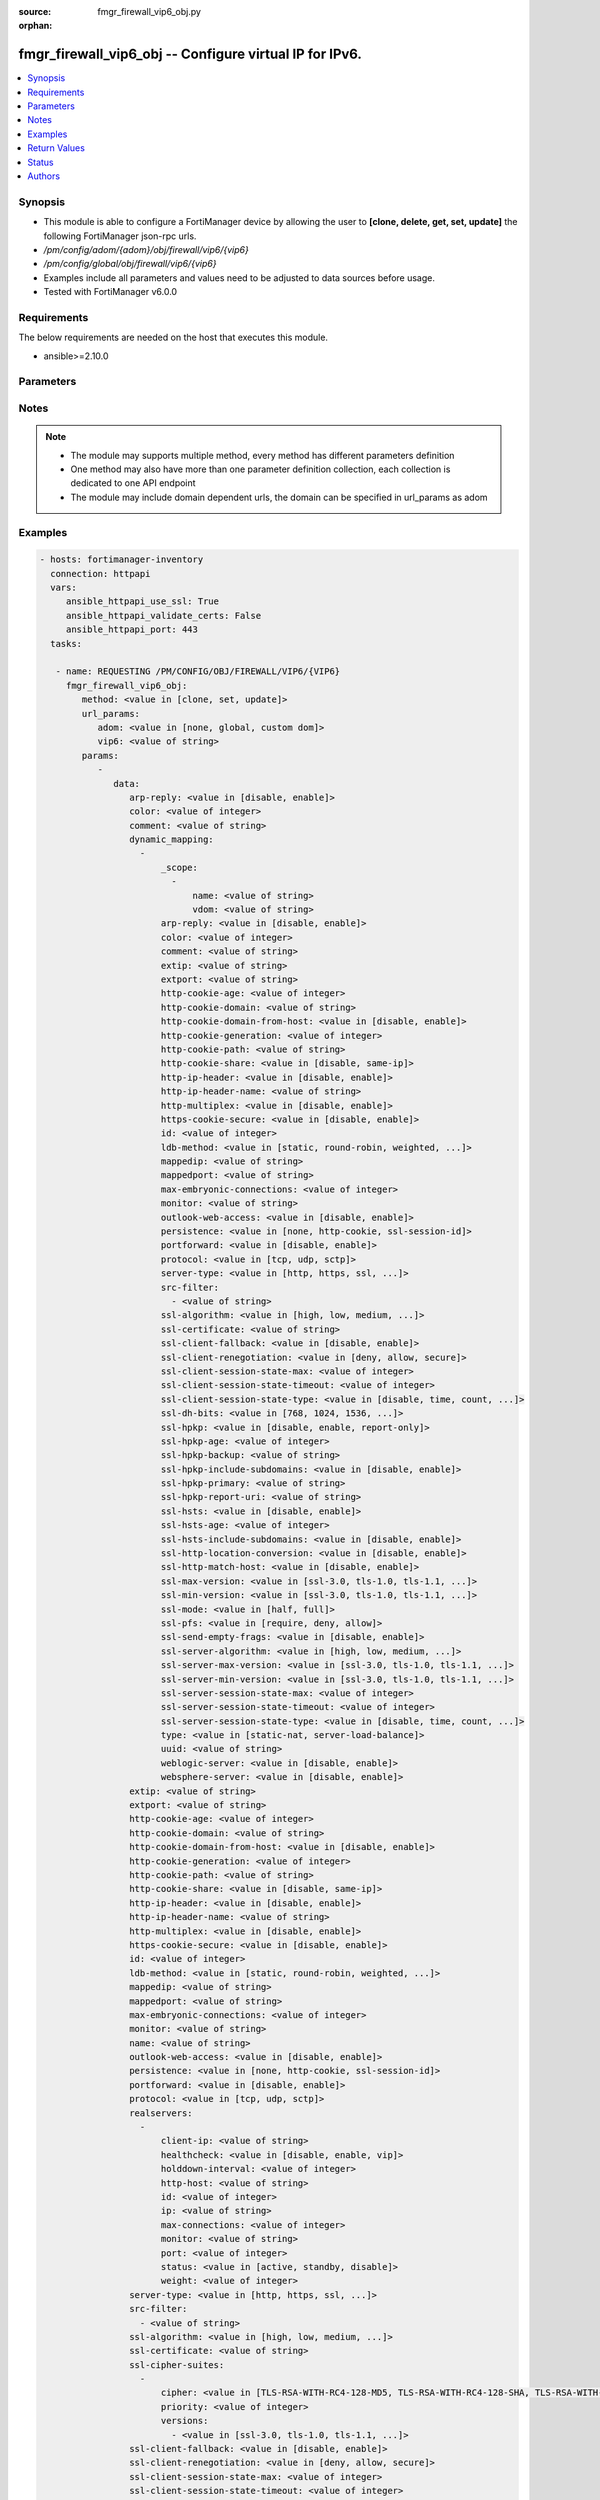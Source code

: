 :source: fmgr_firewall_vip6_obj.py

:orphan:

.. _fmgr_firewall_vip6_obj:

fmgr_firewall_vip6_obj -- Configure virtual IP for IPv6.
++++++++++++++++++++++++++++++++++++++++++++++++++++++++

.. versionadded:: 2.10

.. contents::
   :local:
   :depth: 1


Synopsis
--------

- This module is able to configure a FortiManager device by allowing the user to **[clone, delete, get, set, update]** the following FortiManager json-rpc urls.
- `/pm/config/adom/{adom}/obj/firewall/vip6/{vip6}`
- `/pm/config/global/obj/firewall/vip6/{vip6}`
- Examples include all parameters and values need to be adjusted to data sources before usage.
- Tested with FortiManager v6.0.0


Requirements
------------
The below requirements are needed on the host that executes this module.

- ansible>=2.10.0



Parameters
----------

.. raw:: html

 <ul>
 <li><span class="li-head">url_params</span> - parameters in url path <span class="li-normal">type: dict</span> <span class="li-required">required: true</span></li>
 <ul class="ul-self">
 <li><span class="li-head">adom</span> - the domain prefix <span class="li-normal">type: str</span> <span class="li-normal"> choices: none, global, custom dom</span></li>
 <li><span class="li-head">vip6</span> - the object name <span class="li-normal">type: str</span> </li>
 </ul>
 <li><span class="li-head">parameters for method: [clone, set, update]</span> - Configure virtual IP for IPv6.</li>
 <ul class="ul-self">
 <li><span class="li-head">data</span> - No description for the parameter <span class="li-normal">type: dict</span> <ul class="ul-self">
 <li><span class="li-head">arp-reply</span> - Enable to respond to ARP requests for this virtual IP address. <span class="li-normal">type: str</span>  <span class="li-normal">choices: [disable, enable]</span> </li>
 <li><span class="li-head">color</span> - Color of icon on the GUI. <span class="li-normal">type: int</span> </li>
 <li><span class="li-head">comment</span> - Comment. <span class="li-normal">type: str</span> </li>
 <li><span class="li-head">dynamic_mapping</span> - No description for the parameter <span class="li-normal">type: array</span> <ul class="ul-self">
 <li><span class="li-head">_scope</span> - No description for the parameter <span class="li-normal">type: array</span> <ul class="ul-self">
 <li><span class="li-head">name</span> - No description for the parameter <span class="li-normal">type: str</span> </li>
 <li><span class="li-head">vdom</span> - No description for the parameter <span class="li-normal">type: str</span> </li>
 </ul>
 <li><span class="li-head">arp-reply</span> - No description for the parameter <span class="li-normal">type: str</span>  <span class="li-normal">choices: [disable, enable]</span> </li>
 <li><span class="li-head">color</span> - No description for the parameter <span class="li-normal">type: int</span> </li>
 <li><span class="li-head">comment</span> - No description for the parameter <span class="li-normal">type: str</span> </li>
 <li><span class="li-head">extip</span> - No description for the parameter <span class="li-normal">type: str</span> </li>
 <li><span class="li-head">extport</span> - No description for the parameter <span class="li-normal">type: str</span> </li>
 <li><span class="li-head">http-cookie-age</span> - No description for the parameter <span class="li-normal">type: int</span> </li>
 <li><span class="li-head">http-cookie-domain</span> - No description for the parameter <span class="li-normal">type: str</span> </li>
 <li><span class="li-head">http-cookie-domain-from-host</span> - No description for the parameter <span class="li-normal">type: str</span>  <span class="li-normal">choices: [disable, enable]</span> </li>
 <li><span class="li-head">http-cookie-generation</span> - No description for the parameter <span class="li-normal">type: int</span> </li>
 <li><span class="li-head">http-cookie-path</span> - No description for the parameter <span class="li-normal">type: str</span> </li>
 <li><span class="li-head">http-cookie-share</span> - No description for the parameter <span class="li-normal">type: str</span>  <span class="li-normal">choices: [disable, same-ip]</span> </li>
 <li><span class="li-head">http-ip-header</span> - No description for the parameter <span class="li-normal">type: str</span>  <span class="li-normal">choices: [disable, enable]</span> </li>
 <li><span class="li-head">http-ip-header-name</span> - No description for the parameter <span class="li-normal">type: str</span> </li>
 <li><span class="li-head">http-multiplex</span> - No description for the parameter <span class="li-normal">type: str</span>  <span class="li-normal">choices: [disable, enable]</span> </li>
 <li><span class="li-head">https-cookie-secure</span> - No description for the parameter <span class="li-normal">type: str</span>  <span class="li-normal">choices: [disable, enable]</span> </li>
 <li><span class="li-head">id</span> - No description for the parameter <span class="li-normal">type: int</span> </li>
 <li><span class="li-head">ldb-method</span> - No description for the parameter <span class="li-normal">type: str</span>  <span class="li-normal">choices: [static, round-robin, weighted, least-session, least-rtt, first-alive, http-host]</span> </li>
 <li><span class="li-head">mappedip</span> - No description for the parameter <span class="li-normal">type: str</span> </li>
 <li><span class="li-head">mappedport</span> - No description for the parameter <span class="li-normal">type: str</span> </li>
 <li><span class="li-head">max-embryonic-connections</span> - No description for the parameter <span class="li-normal">type: int</span> </li>
 <li><span class="li-head">monitor</span> - No description for the parameter <span class="li-normal">type: str</span> </li>
 <li><span class="li-head">outlook-web-access</span> - No description for the parameter <span class="li-normal">type: str</span>  <span class="li-normal">choices: [disable, enable]</span> </li>
 <li><span class="li-head">persistence</span> - No description for the parameter <span class="li-normal">type: str</span>  <span class="li-normal">choices: [none, http-cookie, ssl-session-id]</span> </li>
 <li><span class="li-head">portforward</span> - No description for the parameter <span class="li-normal">type: str</span>  <span class="li-normal">choices: [disable, enable]</span> </li>
 <li><span class="li-head">protocol</span> - No description for the parameter <span class="li-normal">type: str</span>  <span class="li-normal">choices: [tcp, udp, sctp]</span> </li>
 <li><span class="li-head">server-type</span> - No description for the parameter <span class="li-normal">type: str</span>  <span class="li-normal">choices: [http, https, ssl, tcp, udp, ip, imaps, pop3s, smtps]</span> </li>
 <li><span class="li-head">src-filter</span> - No description for the parameter <span class="li-normal">type: array</span> <ul class="ul-self">
 <li><span class="li-head">{no-name}</span> - No description for the parameter <span class="li-normal">type: str</span> </li>
 </ul>
 <li><span class="li-head">ssl-algorithm</span> - No description for the parameter <span class="li-normal">type: str</span>  <span class="li-normal">choices: [high, low, medium, custom]</span> </li>
 <li><span class="li-head">ssl-certificate</span> - No description for the parameter <span class="li-normal">type: str</span> </li>
 <li><span class="li-head">ssl-client-fallback</span> - No description for the parameter <span class="li-normal">type: str</span>  <span class="li-normal">choices: [disable, enable]</span> </li>
 <li><span class="li-head">ssl-client-renegotiation</span> - No description for the parameter <span class="li-normal">type: str</span>  <span class="li-normal">choices: [deny, allow, secure]</span> </li>
 <li><span class="li-head">ssl-client-session-state-max</span> - No description for the parameter <span class="li-normal">type: int</span> </li>
 <li><span class="li-head">ssl-client-session-state-timeout</span> - No description for the parameter <span class="li-normal">type: int</span> </li>
 <li><span class="li-head">ssl-client-session-state-type</span> - No description for the parameter <span class="li-normal">type: str</span>  <span class="li-normal">choices: [disable, time, count, both]</span> </li>
 <li><span class="li-head">ssl-dh-bits</span> - No description for the parameter <span class="li-normal">type: str</span>  <span class="li-normal">choices: [768, 1024, 1536, 2048, 3072, 4096]</span> </li>
 <li><span class="li-head">ssl-hpkp</span> - No description for the parameter <span class="li-normal">type: str</span>  <span class="li-normal">choices: [disable, enable, report-only]</span> </li>
 <li><span class="li-head">ssl-hpkp-age</span> - No description for the parameter <span class="li-normal">type: int</span> </li>
 <li><span class="li-head">ssl-hpkp-backup</span> - No description for the parameter <span class="li-normal">type: str</span> </li>
 <li><span class="li-head">ssl-hpkp-include-subdomains</span> - No description for the parameter <span class="li-normal">type: str</span>  <span class="li-normal">choices: [disable, enable]</span> </li>
 <li><span class="li-head">ssl-hpkp-primary</span> - No description for the parameter <span class="li-normal">type: str</span> </li>
 <li><span class="li-head">ssl-hpkp-report-uri</span> - No description for the parameter <span class="li-normal">type: str</span> </li>
 <li><span class="li-head">ssl-hsts</span> - No description for the parameter <span class="li-normal">type: str</span>  <span class="li-normal">choices: [disable, enable]</span> </li>
 <li><span class="li-head">ssl-hsts-age</span> - No description for the parameter <span class="li-normal">type: int</span> </li>
 <li><span class="li-head">ssl-hsts-include-subdomains</span> - No description for the parameter <span class="li-normal">type: str</span>  <span class="li-normal">choices: [disable, enable]</span> </li>
 <li><span class="li-head">ssl-http-location-conversion</span> - No description for the parameter <span class="li-normal">type: str</span>  <span class="li-normal">choices: [disable, enable]</span> </li>
 <li><span class="li-head">ssl-http-match-host</span> - No description for the parameter <span class="li-normal">type: str</span>  <span class="li-normal">choices: [disable, enable]</span> </li>
 <li><span class="li-head">ssl-max-version</span> - No description for the parameter <span class="li-normal">type: str</span>  <span class="li-normal">choices: [ssl-3.0, tls-1.0, tls-1.1, tls-1.2]</span> </li>
 <li><span class="li-head">ssl-min-version</span> - No description for the parameter <span class="li-normal">type: str</span>  <span class="li-normal">choices: [ssl-3.0, tls-1.0, tls-1.1, tls-1.2]</span> </li>
 <li><span class="li-head">ssl-mode</span> - No description for the parameter <span class="li-normal">type: str</span>  <span class="li-normal">choices: [half, full]</span> </li>
 <li><span class="li-head">ssl-pfs</span> - No description for the parameter <span class="li-normal">type: str</span>  <span class="li-normal">choices: [require, deny, allow]</span> </li>
 <li><span class="li-head">ssl-send-empty-frags</span> - No description for the parameter <span class="li-normal">type: str</span>  <span class="li-normal">choices: [disable, enable]</span> </li>
 <li><span class="li-head">ssl-server-algorithm</span> - No description for the parameter <span class="li-normal">type: str</span>  <span class="li-normal">choices: [high, low, medium, custom, client]</span> </li>
 <li><span class="li-head">ssl-server-max-version</span> - No description for the parameter <span class="li-normal">type: str</span>  <span class="li-normal">choices: [ssl-3.0, tls-1.0, tls-1.1, tls-1.2, client]</span> </li>
 <li><span class="li-head">ssl-server-min-version</span> - No description for the parameter <span class="li-normal">type: str</span>  <span class="li-normal">choices: [ssl-3.0, tls-1.0, tls-1.1, tls-1.2, client]</span> </li>
 <li><span class="li-head">ssl-server-session-state-max</span> - No description for the parameter <span class="li-normal">type: int</span> </li>
 <li><span class="li-head">ssl-server-session-state-timeout</span> - No description for the parameter <span class="li-normal">type: int</span> </li>
 <li><span class="li-head">ssl-server-session-state-type</span> - No description for the parameter <span class="li-normal">type: str</span>  <span class="li-normal">choices: [disable, time, count, both]</span> </li>
 <li><span class="li-head">type</span> - No description for the parameter <span class="li-normal">type: str</span>  <span class="li-normal">choices: [static-nat, server-load-balance]</span> </li>
 <li><span class="li-head">uuid</span> - No description for the parameter <span class="li-normal">type: str</span> </li>
 <li><span class="li-head">weblogic-server</span> - No description for the parameter <span class="li-normal">type: str</span>  <span class="li-normal">choices: [disable, enable]</span> </li>
 <li><span class="li-head">websphere-server</span> - No description for the parameter <span class="li-normal">type: str</span>  <span class="li-normal">choices: [disable, enable]</span> </li>
 </ul>
 <li><span class="li-head">extip</span> - IP address or address range on the external interface that you want to map to an address or address range on the destination network. <span class="li-normal">type: str</span> </li>
 <li><span class="li-head">extport</span> - Incoming port number range that you want to map to a port number range on the destination network. <span class="li-normal">type: str</span> </li>
 <li><span class="li-head">http-cookie-age</span> - Time in minutes that client web browsers should keep a cookie. <span class="li-normal">type: int</span> </li>
 <li><span class="li-head">http-cookie-domain</span> - Domain that HTTP cookie persistence should apply to. <span class="li-normal">type: str</span> </li>
 <li><span class="li-head">http-cookie-domain-from-host</span> - Enable/disable use of HTTP cookie domain from host field in HTTP. <span class="li-normal">type: str</span>  <span class="li-normal">choices: [disable, enable]</span> </li>
 <li><span class="li-head">http-cookie-generation</span> - Generation of HTTP cookie to be accepted. <span class="li-normal">type: int</span> </li>
 <li><span class="li-head">http-cookie-path</span> - Limit HTTP cookie persistence to the specified path. <span class="li-normal">type: str</span> </li>
 <li><span class="li-head">http-cookie-share</span> - Control sharing of cookies across virtual servers. <span class="li-normal">type: str</span>  <span class="li-normal">choices: [disable, same-ip]</span> </li>
 <li><span class="li-head">http-ip-header</span> - For HTTP multiplexing, enable to add the original client IP address in the XForwarded-For HTTP header. <span class="li-normal">type: str</span>  <span class="li-normal">choices: [disable, enable]</span> </li>
 <li><span class="li-head">http-ip-header-name</span> - For HTTP multiplexing, enter a custom HTTPS header name. <span class="li-normal">type: str</span> </li>
 <li><span class="li-head">http-multiplex</span> - Enable/disable HTTP multiplexing. <span class="li-normal">type: str</span>  <span class="li-normal">choices: [disable, enable]</span> </li>
 <li><span class="li-head">https-cookie-secure</span> - Enable/disable verification that inserted HTTPS cookies are secure. <span class="li-normal">type: str</span>  <span class="li-normal">choices: [disable, enable]</span> </li>
 <li><span class="li-head">id</span> - Custom defined ID. <span class="li-normal">type: int</span> </li>
 <li><span class="li-head">ldb-method</span> - Method used to distribute sessions to real servers. <span class="li-normal">type: str</span>  <span class="li-normal">choices: [static, round-robin, weighted, least-session, least-rtt, first-alive, http-host]</span> </li>
 <li><span class="li-head">mappedip</span> - Mapped IP address range in the format startIP-endIP. <span class="li-normal">type: str</span> </li>
 <li><span class="li-head">mappedport</span> - Port number range on the destination network to which the external port number range is mapped. <span class="li-normal">type: str</span> </li>
 <li><span class="li-head">max-embryonic-connections</span> - Maximum number of incomplete connections. <span class="li-normal">type: int</span> </li>
 <li><span class="li-head">monitor</span> - Name of the health check monitor to use when polling to determine a virtual servers connectivity status. <span class="li-normal">type: str</span> </li>
 <li><span class="li-head">name</span> - Virtual ip6 name. <span class="li-normal">type: str</span> </li>
 <li><span class="li-head">outlook-web-access</span> - Enable to add the Front-End-Https header for Microsoft Outlook Web Access. <span class="li-normal">type: str</span>  <span class="li-normal">choices: [disable, enable]</span> </li>
 <li><span class="li-head">persistence</span> - Configure how to make sure that clients connect to the same server every time they make a request that is part of the same session. <span class="li-normal">type: str</span>  <span class="li-normal">choices: [none, http-cookie, ssl-session-id]</span> </li>
 <li><span class="li-head">portforward</span> - Enable port forwarding. <span class="li-normal">type: str</span>  <span class="li-normal">choices: [disable, enable]</span> </li>
 <li><span class="li-head">protocol</span> - Protocol to use when forwarding packets. <span class="li-normal">type: str</span>  <span class="li-normal">choices: [tcp, udp, sctp]</span> </li>
 <li><span class="li-head">realservers</span> - No description for the parameter <span class="li-normal">type: array</span> <ul class="ul-self">
 <li><span class="li-head">client-ip</span> - Only clients in this IP range can connect to this real server. <span class="li-normal">type: str</span> </li>
 <li><span class="li-head">healthcheck</span> - Enable to check the responsiveness of the real server before forwarding traffic. <span class="li-normal">type: str</span>  <span class="li-normal">choices: [disable, enable, vip]</span> </li>
 <li><span class="li-head">holddown-interval</span> - Time in seconds that the health check monitor continues to monitor an unresponsive server that should be active. <span class="li-normal">type: int</span> </li>
 <li><span class="li-head">http-host</span> - HTTP server domain name in HTTP header. <span class="li-normal">type: str</span> </li>
 <li><span class="li-head">id</span> - Real server ID. <span class="li-normal">type: int</span> </li>
 <li><span class="li-head">ip</span> - IPv6 address of the real server. <span class="li-normal">type: str</span> </li>
 <li><span class="li-head">max-connections</span> - Max number of active connections that can directed to the real server. <span class="li-normal">type: int</span> </li>
 <li><span class="li-head">monitor</span> - Name of the health check monitor to use when polling to determine a virtual servers connectivity status. <span class="li-normal">type: str</span> </li>
 <li><span class="li-head">port</span> - Port for communicating with the real server. <span class="li-normal">type: int</span> </li>
 <li><span class="li-head">status</span> - Set the status of the real server to active so that it can accept traffic, or on standby or disabled so no traffic is sent. <span class="li-normal">type: str</span>  <span class="li-normal">choices: [active, standby, disable]</span> </li>
 <li><span class="li-head">weight</span> - Weight of the real server. <span class="li-normal">type: int</span> </li>
 </ul>
 <li><span class="li-head">server-type</span> - Protocol to be load balanced by the virtual server (also called the server load balance virtual IP). <span class="li-normal">type: str</span>  <span class="li-normal">choices: [http, https, ssl, tcp, udp, ip, imaps, pop3s, smtps]</span> </li>
 <li><span class="li-head">src-filter</span> - No description for the parameter <span class="li-normal">type: array</span> <ul class="ul-self">
 <li><span class="li-head">{no-name}</span> - No description for the parameter <span class="li-normal">type: str</span> </li>
 </ul>
 <li><span class="li-head">ssl-algorithm</span> - Permitted encryption algorithms for SSL sessions according to encryption strength. <span class="li-normal">type: str</span>  <span class="li-normal">choices: [high, low, medium, custom]</span> </li>
 <li><span class="li-head">ssl-certificate</span> - The name of the SSL certificate to use for SSL acceleration. <span class="li-normal">type: str</span> </li>
 <li><span class="li-head">ssl-cipher-suites</span> - No description for the parameter <span class="li-normal">type: array</span> <ul class="ul-self">
 <li><span class="li-head">cipher</span> - Cipher suite name. <span class="li-normal">type: str</span>  <span class="li-normal">choices: [TLS-RSA-WITH-RC4-128-MD5, TLS-RSA-WITH-RC4-128-SHA, TLS-RSA-WITH-DES-CBC-SHA, TLS-RSA-WITH-3DES-EDE-CBC-SHA, TLS-RSA-WITH-AES-128-CBC-SHA, TLS-RSA-WITH-AES-256-CBC-SHA, TLS-RSA-WITH-AES-128-CBC-SHA256, TLS-RSA-WITH-AES-256-CBC-SHA256, TLS-RSA-WITH-CAMELLIA-128-CBC-SHA, TLS-RSA-WITH-CAMELLIA-256-CBC-SHA, TLS-RSA-WITH-CAMELLIA-128-CBC-SHA256, TLS-RSA-WITH-CAMELLIA-256-CBC-SHA256, TLS-RSA-WITH-SEED-CBC-SHA, TLS-RSA-WITH-ARIA-128-CBC-SHA256, TLS-RSA-WITH-ARIA-256-CBC-SHA384, TLS-DHE-RSA-WITH-DES-CBC-SHA, TLS-DHE-RSA-WITH-3DES-EDE-CBC-SHA, TLS-DHE-RSA-WITH-AES-128-CBC-SHA, TLS-DHE-RSA-WITH-AES-256-CBC-SHA, TLS-DHE-RSA-WITH-AES-128-CBC-SHA256, TLS-DHE-RSA-WITH-AES-256-CBC-SHA256, TLS-DHE-RSA-WITH-CAMELLIA-128-CBC-SHA, TLS-DHE-RSA-WITH-CAMELLIA-256-CBC-SHA, TLS-DHE-RSA-WITH-CAMELLIA-128-CBC-SHA256, TLS-DHE-RSA-WITH-CAMELLIA-256-CBC-SHA256, TLS-DHE-RSA-WITH-SEED-CBC-SHA, TLS-DHE-RSA-WITH-ARIA-128-CBC-SHA256, TLS-DHE-RSA-WITH-ARIA-256-CBC-SHA384, TLS-ECDHE-RSA-WITH-RC4-128-SHA, TLS-ECDHE-RSA-WITH-3DES-EDE-CBC-SHA, TLS-ECDHE-RSA-WITH-AES-128-CBC-SHA, TLS-ECDHE-RSA-WITH-AES-256-CBC-SHA, TLS-ECDHE-RSA-WITH-CHACHA20-POLY1305-SHA256, TLS-ECDHE-ECDSA-WITH-CHACHA20-POLY1305-SHA256, TLS-DHE-RSA-WITH-CHACHA20-POLY1305-SHA256, TLS-DHE-RSA-WITH-AES-128-GCM-SHA256, TLS-DHE-RSA-WITH-AES-256-GCM-SHA384, TLS-DHE-DSS-WITH-AES-128-CBC-SHA, TLS-DHE-DSS-WITH-AES-256-CBC-SHA, TLS-DHE-DSS-WITH-AES-128-CBC-SHA256, TLS-DHE-DSS-WITH-AES-128-GCM-SHA256, TLS-DHE-DSS-WITH-AES-256-CBC-SHA256, TLS-DHE-DSS-WITH-AES-256-GCM-SHA384, TLS-ECDHE-RSA-WITH-AES-128-CBC-SHA256, TLS-ECDHE-RSA-WITH-AES-128-GCM-SHA256, TLS-ECDHE-RSA-WITH-AES-256-CBC-SHA384, TLS-ECDHE-RSA-WITH-AES-256-GCM-SHA384, TLS-ECDHE-ECDSA-WITH-AES-128-CBC-SHA, TLS-ECDHE-ECDSA-WITH-AES-128-CBC-SHA256, TLS-ECDHE-ECDSA-WITH-AES-128-GCM-SHA256, TLS-ECDHE-ECDSA-WITH-AES-256-CBC-SHA384, TLS-ECDHE-ECDSA-WITH-AES-256-GCM-SHA384, TLS-RSA-WITH-AES-128-GCM-SHA256, TLS-RSA-WITH-AES-256-GCM-SHA384, TLS-DHE-DSS-WITH-CAMELLIA-128-CBC-SHA, TLS-DHE-DSS-WITH-CAMELLIA-256-CBC-SHA, TLS-DHE-DSS-WITH-CAMELLIA-128-CBC-SHA256, TLS-DHE-DSS-WITH-CAMELLIA-256-CBC-SHA256, TLS-DHE-DSS-WITH-SEED-CBC-SHA, TLS-DHE-DSS-WITH-ARIA-128-CBC-SHA256, TLS-DHE-DSS-WITH-ARIA-256-CBC-SHA384, TLS-ECDHE-RSA-WITH-ARIA-128-CBC-SHA256, TLS-ECDHE-RSA-WITH-ARIA-256-CBC-SHA384, TLS-ECDHE-ECDSA-WITH-ARIA-128-CBC-SHA256, TLS-ECDHE-ECDSA-WITH-ARIA-256-CBC-SHA384, TLS-DHE-DSS-WITH-3DES-EDE-CBC-SHA, TLS-DHE-DSS-WITH-DES-CBC-SHA]</span> </li>
 <li><span class="li-head">priority</span> - SSL/TLS cipher suites priority. <span class="li-normal">type: int</span> </li>
 <li><span class="li-head">versions</span> - No description for the parameter <span class="li-normal">type: array</span> <ul class="ul-self">
 <li><span class="li-head">{no-name}</span> - No description for the parameter <span class="li-normal">type: str</span>  <span class="li-normal">choices: [ssl-3.0, tls-1.0, tls-1.1, tls-1.2]</span> </li>
 </ul>
 </ul>
 <li><span class="li-head">ssl-client-fallback</span> - Enable/disable support for preventing Downgrade Attacks on client connections (RFC 7507). <span class="li-normal">type: str</span>  <span class="li-normal">choices: [disable, enable]</span> </li>
 <li><span class="li-head">ssl-client-renegotiation</span> - Allow, deny, or require secure renegotiation of client sessions to comply with RFC 5746. <span class="li-normal">type: str</span>  <span class="li-normal">choices: [deny, allow, secure]</span> </li>
 <li><span class="li-head">ssl-client-session-state-max</span> - Maximum number of client to FortiGate SSL session states to keep. <span class="li-normal">type: int</span> </li>
 <li><span class="li-head">ssl-client-session-state-timeout</span> - Number of minutes to keep client to FortiGate SSL session state. <span class="li-normal">type: int</span> </li>
 <li><span class="li-head">ssl-client-session-state-type</span> - How to expire SSL sessions for the segment of the SSL connection between the client and the FortiGate. <span class="li-normal">type: str</span>  <span class="li-normal">choices: [disable, time, count, both]</span> </li>
 <li><span class="li-head">ssl-dh-bits</span> - Number of bits to use in the Diffie-Hellman exchange for RSA encryption of SSL sessions. <span class="li-normal">type: str</span>  <span class="li-normal">choices: [768, 1024, 1536, 2048, 3072, 4096]</span> </li>
 <li><span class="li-head">ssl-hpkp</span> - Enable/disable including HPKP header in response. <span class="li-normal">type: str</span>  <span class="li-normal">choices: [disable, enable, report-only]</span> </li>
 <li><span class="li-head">ssl-hpkp-age</span> - Number of minutes the web browser should keep HPKP. <span class="li-normal">type: int</span> </li>
 <li><span class="li-head">ssl-hpkp-backup</span> - Certificate to generate backup HPKP pin from. <span class="li-normal">type: str</span> </li>
 <li><span class="li-head">ssl-hpkp-include-subdomains</span> - Indicate that HPKP header applies to all subdomains. <span class="li-normal">type: str</span>  <span class="li-normal">choices: [disable, enable]</span> </li>
 <li><span class="li-head">ssl-hpkp-primary</span> - Certificate to generate primary HPKP pin from. <span class="li-normal">type: str</span> </li>
 <li><span class="li-head">ssl-hpkp-report-uri</span> - URL to report HPKP violations to. <span class="li-normal">type: str</span> </li>
 <li><span class="li-head">ssl-hsts</span> - Enable/disable including HSTS header in response. <span class="li-normal">type: str</span>  <span class="li-normal">choices: [disable, enable]</span> </li>
 <li><span class="li-head">ssl-hsts-age</span> - Number of seconds the client should honour the HSTS setting. <span class="li-normal">type: int</span> </li>
 <li><span class="li-head">ssl-hsts-include-subdomains</span> - Indicate that HSTS header applies to all subdomains. <span class="li-normal">type: str</span>  <span class="li-normal">choices: [disable, enable]</span> </li>
 <li><span class="li-head">ssl-http-location-conversion</span> - Enable to replace HTTP with HTTPS in the replys Location HTTP header field. <span class="li-normal">type: str</span>  <span class="li-normal">choices: [disable, enable]</span> </li>
 <li><span class="li-head">ssl-http-match-host</span> - Enable/disable HTTP host matching for location conversion. <span class="li-normal">type: str</span>  <span class="li-normal">choices: [disable, enable]</span> </li>
 <li><span class="li-head">ssl-max-version</span> - Highest SSL/TLS version acceptable from a client. <span class="li-normal">type: str</span>  <span class="li-normal">choices: [ssl-3.0, tls-1.0, tls-1.1, tls-1.2]</span> </li>
 <li><span class="li-head">ssl-min-version</span> - Lowest SSL/TLS version acceptable from a client. <span class="li-normal">type: str</span>  <span class="li-normal">choices: [ssl-3.0, tls-1.0, tls-1.1, tls-1.2]</span> </li>
 <li><span class="li-head">ssl-mode</span> - Apply SSL offloading between the client and the FortiGate (half) or from the client to the FortiGate and from the FortiGate to the server (full). <span class="li-normal">type: str</span>  <span class="li-normal">choices: [half, full]</span> </li>
 <li><span class="li-head">ssl-pfs</span> - Select the cipher suites that can be used for SSL perfect forward secrecy (PFS). <span class="li-normal">type: str</span>  <span class="li-normal">choices: [require, deny, allow]</span> </li>
 <li><span class="li-head">ssl-send-empty-frags</span> - Enable/disable sending empty fragments to avoid CBC IV attacks (SSL 3. <span class="li-normal">type: str</span>  <span class="li-normal">choices: [disable, enable]</span> </li>
 <li><span class="li-head">ssl-server-algorithm</span> - Permitted encryption algorithms for the server side of SSL full mode sessions according to encryption strength. <span class="li-normal">type: str</span>  <span class="li-normal">choices: [high, low, medium, custom, client]</span> </li>
 <li><span class="li-head">ssl-server-cipher-suites</span> - No description for the parameter <span class="li-normal">type: array</span> <ul class="ul-self">
 <li><span class="li-head">cipher</span> - Cipher suite name. <span class="li-normal">type: str</span>  <span class="li-normal">choices: [TLS-RSA-WITH-RC4-128-MD5, TLS-RSA-WITH-RC4-128-SHA, TLS-RSA-WITH-DES-CBC-SHA, TLS-RSA-WITH-3DES-EDE-CBC-SHA, TLS-RSA-WITH-AES-128-CBC-SHA, TLS-RSA-WITH-AES-256-CBC-SHA, TLS-RSA-WITH-AES-128-CBC-SHA256, TLS-RSA-WITH-AES-256-CBC-SHA256, TLS-RSA-WITH-CAMELLIA-128-CBC-SHA, TLS-RSA-WITH-CAMELLIA-256-CBC-SHA, TLS-RSA-WITH-CAMELLIA-128-CBC-SHA256, TLS-RSA-WITH-CAMELLIA-256-CBC-SHA256, TLS-RSA-WITH-SEED-CBC-SHA, TLS-RSA-WITH-ARIA-128-CBC-SHA256, TLS-RSA-WITH-ARIA-256-CBC-SHA384, TLS-DHE-RSA-WITH-DES-CBC-SHA, TLS-DHE-RSA-WITH-3DES-EDE-CBC-SHA, TLS-DHE-RSA-WITH-AES-128-CBC-SHA, TLS-DHE-RSA-WITH-AES-256-CBC-SHA, TLS-DHE-RSA-WITH-AES-128-CBC-SHA256, TLS-DHE-RSA-WITH-AES-256-CBC-SHA256, TLS-DHE-RSA-WITH-CAMELLIA-128-CBC-SHA, TLS-DHE-RSA-WITH-CAMELLIA-256-CBC-SHA, TLS-DHE-RSA-WITH-CAMELLIA-128-CBC-SHA256, TLS-DHE-RSA-WITH-CAMELLIA-256-CBC-SHA256, TLS-DHE-RSA-WITH-SEED-CBC-SHA, TLS-DHE-RSA-WITH-ARIA-128-CBC-SHA256, TLS-DHE-RSA-WITH-ARIA-256-CBC-SHA384, TLS-ECDHE-RSA-WITH-RC4-128-SHA, TLS-ECDHE-RSA-WITH-3DES-EDE-CBC-SHA, TLS-ECDHE-RSA-WITH-AES-128-CBC-SHA, TLS-ECDHE-RSA-WITH-AES-256-CBC-SHA, TLS-ECDHE-RSA-WITH-CHACHA20-POLY1305-SHA256, TLS-ECDHE-ECDSA-WITH-CHACHA20-POLY1305-SHA256, TLS-DHE-RSA-WITH-CHACHA20-POLY1305-SHA256, TLS-DHE-RSA-WITH-AES-128-GCM-SHA256, TLS-DHE-RSA-WITH-AES-256-GCM-SHA384, TLS-DHE-DSS-WITH-AES-128-CBC-SHA, TLS-DHE-DSS-WITH-AES-256-CBC-SHA, TLS-DHE-DSS-WITH-AES-128-CBC-SHA256, TLS-DHE-DSS-WITH-AES-128-GCM-SHA256, TLS-DHE-DSS-WITH-AES-256-CBC-SHA256, TLS-DHE-DSS-WITH-AES-256-GCM-SHA384, TLS-ECDHE-RSA-WITH-AES-128-CBC-SHA256, TLS-ECDHE-RSA-WITH-AES-128-GCM-SHA256, TLS-ECDHE-RSA-WITH-AES-256-CBC-SHA384, TLS-ECDHE-RSA-WITH-AES-256-GCM-SHA384, TLS-ECDHE-ECDSA-WITH-AES-128-CBC-SHA, TLS-ECDHE-ECDSA-WITH-AES-128-CBC-SHA256, TLS-ECDHE-ECDSA-WITH-AES-128-GCM-SHA256, TLS-ECDHE-ECDSA-WITH-AES-256-CBC-SHA384, TLS-ECDHE-ECDSA-WITH-AES-256-GCM-SHA384, TLS-RSA-WITH-AES-128-GCM-SHA256, TLS-RSA-WITH-AES-256-GCM-SHA384, TLS-DHE-DSS-WITH-CAMELLIA-128-CBC-SHA, TLS-DHE-DSS-WITH-CAMELLIA-256-CBC-SHA, TLS-DHE-DSS-WITH-CAMELLIA-128-CBC-SHA256, TLS-DHE-DSS-WITH-CAMELLIA-256-CBC-SHA256, TLS-DHE-DSS-WITH-SEED-CBC-SHA, TLS-DHE-DSS-WITH-ARIA-128-CBC-SHA256, TLS-DHE-DSS-WITH-ARIA-256-CBC-SHA384, TLS-ECDHE-RSA-WITH-ARIA-128-CBC-SHA256, TLS-ECDHE-RSA-WITH-ARIA-256-CBC-SHA384, TLS-ECDHE-ECDSA-WITH-ARIA-128-CBC-SHA256, TLS-ECDHE-ECDSA-WITH-ARIA-256-CBC-SHA384, TLS-DHE-DSS-WITH-3DES-EDE-CBC-SHA, TLS-DHE-DSS-WITH-DES-CBC-SHA]</span> </li>
 <li><span class="li-head">priority</span> - SSL/TLS cipher suites priority. <span class="li-normal">type: int</span> </li>
 <li><span class="li-head">versions</span> - No description for the parameter <span class="li-normal">type: array</span> <ul class="ul-self">
 <li><span class="li-head">{no-name}</span> - No description for the parameter <span class="li-normal">type: str</span>  <span class="li-normal">choices: [ssl-3.0, tls-1.0, tls-1.1, tls-1.2]</span> </li>
 </ul>
 </ul>
 <li><span class="li-head">ssl-server-max-version</span> - Highest SSL/TLS version acceptable from a server. <span class="li-normal">type: str</span>  <span class="li-normal">choices: [ssl-3.0, tls-1.0, tls-1.1, tls-1.2, client]</span> </li>
 <li><span class="li-head">ssl-server-min-version</span> - Lowest SSL/TLS version acceptable from a server. <span class="li-normal">type: str</span>  <span class="li-normal">choices: [ssl-3.0, tls-1.0, tls-1.1, tls-1.2, client]</span> </li>
 <li><span class="li-head">ssl-server-session-state-max</span> - Maximum number of FortiGate to Server SSL session states to keep. <span class="li-normal">type: int</span> </li>
 <li><span class="li-head">ssl-server-session-state-timeout</span> - Number of minutes to keep FortiGate to Server SSL session state. <span class="li-normal">type: int</span> </li>
 <li><span class="li-head">ssl-server-session-state-type</span> - How to expire SSL sessions for the segment of the SSL connection between the server and the FortiGate. <span class="li-normal">type: str</span>  <span class="li-normal">choices: [disable, time, count, both]</span> </li>
 <li><span class="li-head">type</span> - Configure a static NAT VIP. <span class="li-normal">type: str</span>  <span class="li-normal">choices: [static-nat, server-load-balance]</span> </li>
 <li><span class="li-head">uuid</span> - Universally Unique Identifier (UUID; automatically assigned but can be manually reset). <span class="li-normal">type: str</span> </li>
 <li><span class="li-head">weblogic-server</span> - Enable to add an HTTP header to indicate SSL offloading for a WebLogic server. <span class="li-normal">type: str</span>  <span class="li-normal">choices: [disable, enable]</span> </li>
 <li><span class="li-head">websphere-server</span> - Enable to add an HTTP header to indicate SSL offloading for a WebSphere server. <span class="li-normal">type: str</span>  <span class="li-normal">choices: [disable, enable]</span> </li>
 </ul>
 </ul>
 <li><span class="li-head">parameters for method: [delete]</span> - Configure virtual IP for IPv6.</li>
 <ul class="ul-self">
 </ul>
 <li><span class="li-head">parameters for method: [get]</span> - Configure virtual IP for IPv6.</li>
 <ul class="ul-self">
 <li><span class="li-head">option</span> - Set fetch option for the request. <span class="li-normal">type: str</span>  <span class="li-normal">choices: [object member, chksum, datasrc]</span> </li>
 </ul>
 </ul>






Notes
-----
.. note::

   - The module may supports multiple method, every method has different parameters definition

   - One method may also have more than one parameter definition collection, each collection is dedicated to one API endpoint

   - The module may include domain dependent urls, the domain can be specified in url_params as adom

Examples
--------

.. code-block:: yaml+jinja

 - hosts: fortimanager-inventory
   connection: httpapi
   vars:
      ansible_httpapi_use_ssl: True
      ansible_httpapi_validate_certs: False
      ansible_httpapi_port: 443
   tasks:

    - name: REQUESTING /PM/CONFIG/OBJ/FIREWALL/VIP6/{VIP6}
      fmgr_firewall_vip6_obj:
         method: <value in [clone, set, update]>
         url_params:
            adom: <value in [none, global, custom dom]>
            vip6: <value of string>
         params:
            -
               data:
                  arp-reply: <value in [disable, enable]>
                  color: <value of integer>
                  comment: <value of string>
                  dynamic_mapping:
                    -
                        _scope:
                          -
                              name: <value of string>
                              vdom: <value of string>
                        arp-reply: <value in [disable, enable]>
                        color: <value of integer>
                        comment: <value of string>
                        extip: <value of string>
                        extport: <value of string>
                        http-cookie-age: <value of integer>
                        http-cookie-domain: <value of string>
                        http-cookie-domain-from-host: <value in [disable, enable]>
                        http-cookie-generation: <value of integer>
                        http-cookie-path: <value of string>
                        http-cookie-share: <value in [disable, same-ip]>
                        http-ip-header: <value in [disable, enable]>
                        http-ip-header-name: <value of string>
                        http-multiplex: <value in [disable, enable]>
                        https-cookie-secure: <value in [disable, enable]>
                        id: <value of integer>
                        ldb-method: <value in [static, round-robin, weighted, ...]>
                        mappedip: <value of string>
                        mappedport: <value of string>
                        max-embryonic-connections: <value of integer>
                        monitor: <value of string>
                        outlook-web-access: <value in [disable, enable]>
                        persistence: <value in [none, http-cookie, ssl-session-id]>
                        portforward: <value in [disable, enable]>
                        protocol: <value in [tcp, udp, sctp]>
                        server-type: <value in [http, https, ssl, ...]>
                        src-filter:
                          - <value of string>
                        ssl-algorithm: <value in [high, low, medium, ...]>
                        ssl-certificate: <value of string>
                        ssl-client-fallback: <value in [disable, enable]>
                        ssl-client-renegotiation: <value in [deny, allow, secure]>
                        ssl-client-session-state-max: <value of integer>
                        ssl-client-session-state-timeout: <value of integer>
                        ssl-client-session-state-type: <value in [disable, time, count, ...]>
                        ssl-dh-bits: <value in [768, 1024, 1536, ...]>
                        ssl-hpkp: <value in [disable, enable, report-only]>
                        ssl-hpkp-age: <value of integer>
                        ssl-hpkp-backup: <value of string>
                        ssl-hpkp-include-subdomains: <value in [disable, enable]>
                        ssl-hpkp-primary: <value of string>
                        ssl-hpkp-report-uri: <value of string>
                        ssl-hsts: <value in [disable, enable]>
                        ssl-hsts-age: <value of integer>
                        ssl-hsts-include-subdomains: <value in [disable, enable]>
                        ssl-http-location-conversion: <value in [disable, enable]>
                        ssl-http-match-host: <value in [disable, enable]>
                        ssl-max-version: <value in [ssl-3.0, tls-1.0, tls-1.1, ...]>
                        ssl-min-version: <value in [ssl-3.0, tls-1.0, tls-1.1, ...]>
                        ssl-mode: <value in [half, full]>
                        ssl-pfs: <value in [require, deny, allow]>
                        ssl-send-empty-frags: <value in [disable, enable]>
                        ssl-server-algorithm: <value in [high, low, medium, ...]>
                        ssl-server-max-version: <value in [ssl-3.0, tls-1.0, tls-1.1, ...]>
                        ssl-server-min-version: <value in [ssl-3.0, tls-1.0, tls-1.1, ...]>
                        ssl-server-session-state-max: <value of integer>
                        ssl-server-session-state-timeout: <value of integer>
                        ssl-server-session-state-type: <value in [disable, time, count, ...]>
                        type: <value in [static-nat, server-load-balance]>
                        uuid: <value of string>
                        weblogic-server: <value in [disable, enable]>
                        websphere-server: <value in [disable, enable]>
                  extip: <value of string>
                  extport: <value of string>
                  http-cookie-age: <value of integer>
                  http-cookie-domain: <value of string>
                  http-cookie-domain-from-host: <value in [disable, enable]>
                  http-cookie-generation: <value of integer>
                  http-cookie-path: <value of string>
                  http-cookie-share: <value in [disable, same-ip]>
                  http-ip-header: <value in [disable, enable]>
                  http-ip-header-name: <value of string>
                  http-multiplex: <value in [disable, enable]>
                  https-cookie-secure: <value in [disable, enable]>
                  id: <value of integer>
                  ldb-method: <value in [static, round-robin, weighted, ...]>
                  mappedip: <value of string>
                  mappedport: <value of string>
                  max-embryonic-connections: <value of integer>
                  monitor: <value of string>
                  name: <value of string>
                  outlook-web-access: <value in [disable, enable]>
                  persistence: <value in [none, http-cookie, ssl-session-id]>
                  portforward: <value in [disable, enable]>
                  protocol: <value in [tcp, udp, sctp]>
                  realservers:
                    -
                        client-ip: <value of string>
                        healthcheck: <value in [disable, enable, vip]>
                        holddown-interval: <value of integer>
                        http-host: <value of string>
                        id: <value of integer>
                        ip: <value of string>
                        max-connections: <value of integer>
                        monitor: <value of string>
                        port: <value of integer>
                        status: <value in [active, standby, disable]>
                        weight: <value of integer>
                  server-type: <value in [http, https, ssl, ...]>
                  src-filter:
                    - <value of string>
                  ssl-algorithm: <value in [high, low, medium, ...]>
                  ssl-certificate: <value of string>
                  ssl-cipher-suites:
                    -
                        cipher: <value in [TLS-RSA-WITH-RC4-128-MD5, TLS-RSA-WITH-RC4-128-SHA, TLS-RSA-WITH-DES-CBC-SHA, ...]>
                        priority: <value of integer>
                        versions:
                          - <value in [ssl-3.0, tls-1.0, tls-1.1, ...]>
                  ssl-client-fallback: <value in [disable, enable]>
                  ssl-client-renegotiation: <value in [deny, allow, secure]>
                  ssl-client-session-state-max: <value of integer>
                  ssl-client-session-state-timeout: <value of integer>
                  ssl-client-session-state-type: <value in [disable, time, count, ...]>
                  ssl-dh-bits: <value in [768, 1024, 1536, ...]>
                  ssl-hpkp: <value in [disable, enable, report-only]>
                  ssl-hpkp-age: <value of integer>
                  ssl-hpkp-backup: <value of string>
                  ssl-hpkp-include-subdomains: <value in [disable, enable]>
                  ssl-hpkp-primary: <value of string>
                  ssl-hpkp-report-uri: <value of string>
                  ssl-hsts: <value in [disable, enable]>
                  ssl-hsts-age: <value of integer>
                  ssl-hsts-include-subdomains: <value in [disable, enable]>
                  ssl-http-location-conversion: <value in [disable, enable]>
                  ssl-http-match-host: <value in [disable, enable]>
                  ssl-max-version: <value in [ssl-3.0, tls-1.0, tls-1.1, ...]>
                  ssl-min-version: <value in [ssl-3.0, tls-1.0, tls-1.1, ...]>
                  ssl-mode: <value in [half, full]>
                  ssl-pfs: <value in [require, deny, allow]>
                  ssl-send-empty-frags: <value in [disable, enable]>
                  ssl-server-algorithm: <value in [high, low, medium, ...]>
                  ssl-server-cipher-suites:
                    -
                        cipher: <value in [TLS-RSA-WITH-RC4-128-MD5, TLS-RSA-WITH-RC4-128-SHA, TLS-RSA-WITH-DES-CBC-SHA, ...]>
                        priority: <value of integer>
                        versions:
                          - <value in [ssl-3.0, tls-1.0, tls-1.1, ...]>
                  ssl-server-max-version: <value in [ssl-3.0, tls-1.0, tls-1.1, ...]>
                  ssl-server-min-version: <value in [ssl-3.0, tls-1.0, tls-1.1, ...]>
                  ssl-server-session-state-max: <value of integer>
                  ssl-server-session-state-timeout: <value of integer>
                  ssl-server-session-state-type: <value in [disable, time, count, ...]>
                  type: <value in [static-nat, server-load-balance]>
                  uuid: <value of string>
                  weblogic-server: <value in [disable, enable]>
                  websphere-server: <value in [disable, enable]>

    - name: REQUESTING /PM/CONFIG/OBJ/FIREWALL/VIP6/{VIP6}
      fmgr_firewall_vip6_obj:
         method: <value in [get]>
         url_params:
            adom: <value in [none, global, custom dom]>
            vip6: <value of string>
         params:
            -
               option: <value in [object member, chksum, datasrc]>



Return Values
-------------


Common return values are documented: https://docs.ansible.com/ansible/latest/reference_appendices/common_return_values.html#common-return-values, the following are the fields unique to this module:


.. raw:: html

 <ul>
 <li><span class="li-return"> return values for method: [clone, delete, set, update]</span> </li>
 <ul class="ul-self">
 <li><span class="li-return">status</span>
 - No description for the parameter <span class="li-normal">type: dict</span> <ul class="ul-self">
 <li> <span class="li-return"> code </span> - No description for the parameter <span class="li-normal">type: int</span>  </li>
 <li> <span class="li-return"> message </span> - No description for the parameter <span class="li-normal">type: str</span>  </li>
 </ul>
 <li><span class="li-return">url</span>
 - No description for the parameter <span class="li-normal">type: str</span>  <span class="li-normal">example: /pm/config/adom/{adom}/obj/firewall/vip6/{vip6}</span>  </li>
 </ul>
 <li><span class="li-return"> return values for method: [get]</span> </li>
 <ul class="ul-self">
 <li><span class="li-return">data</span>
 - No description for the parameter <span class="li-normal">type: dict</span> <ul class="ul-self">
 <li> <span class="li-return"> arp-reply </span> - Enable to respond to ARP requests for this virtual IP address. <span class="li-normal">type: str</span>  </li>
 <li> <span class="li-return"> color </span> - Color of icon on the GUI. <span class="li-normal">type: int</span>  </li>
 <li> <span class="li-return"> comment </span> - Comment. <span class="li-normal">type: str</span>  </li>
 <li> <span class="li-return"> dynamic_mapping </span> - No description for the parameter <span class="li-normal">type: array</span> <ul class="ul-self">
 <li> <span class="li-return"> _scope </span> - No description for the parameter <span class="li-normal">type: array</span> <ul class="ul-self">
 <li> <span class="li-return"> name </span> - No description for the parameter <span class="li-normal">type: str</span>  </li>
 <li> <span class="li-return"> vdom </span> - No description for the parameter <span class="li-normal">type: str</span>  </li>
 </ul>
 <li> <span class="li-return"> arp-reply </span> - No description for the parameter <span class="li-normal">type: str</span>  </li>
 <li> <span class="li-return"> color </span> - No description for the parameter <span class="li-normal">type: int</span>  </li>
 <li> <span class="li-return"> comment </span> - No description for the parameter <span class="li-normal">type: str</span>  </li>
 <li> <span class="li-return"> extip </span> - No description for the parameter <span class="li-normal">type: str</span>  </li>
 <li> <span class="li-return"> extport </span> - No description for the parameter <span class="li-normal">type: str</span>  </li>
 <li> <span class="li-return"> http-cookie-age </span> - No description for the parameter <span class="li-normal">type: int</span>  </li>
 <li> <span class="li-return"> http-cookie-domain </span> - No description for the parameter <span class="li-normal">type: str</span>  </li>
 <li> <span class="li-return"> http-cookie-domain-from-host </span> - No description for the parameter <span class="li-normal">type: str</span>  </li>
 <li> <span class="li-return"> http-cookie-generation </span> - No description for the parameter <span class="li-normal">type: int</span>  </li>
 <li> <span class="li-return"> http-cookie-path </span> - No description for the parameter <span class="li-normal">type: str</span>  </li>
 <li> <span class="li-return"> http-cookie-share </span> - No description for the parameter <span class="li-normal">type: str</span>  </li>
 <li> <span class="li-return"> http-ip-header </span> - No description for the parameter <span class="li-normal">type: str</span>  </li>
 <li> <span class="li-return"> http-ip-header-name </span> - No description for the parameter <span class="li-normal">type: str</span>  </li>
 <li> <span class="li-return"> http-multiplex </span> - No description for the parameter <span class="li-normal">type: str</span>  </li>
 <li> <span class="li-return"> https-cookie-secure </span> - No description for the parameter <span class="li-normal">type: str</span>  </li>
 <li> <span class="li-return"> id </span> - No description for the parameter <span class="li-normal">type: int</span>  </li>
 <li> <span class="li-return"> ldb-method </span> - No description for the parameter <span class="li-normal">type: str</span>  </li>
 <li> <span class="li-return"> mappedip </span> - No description for the parameter <span class="li-normal">type: str</span>  </li>
 <li> <span class="li-return"> mappedport </span> - No description for the parameter <span class="li-normal">type: str</span>  </li>
 <li> <span class="li-return"> max-embryonic-connections </span> - No description for the parameter <span class="li-normal">type: int</span>  </li>
 <li> <span class="li-return"> monitor </span> - No description for the parameter <span class="li-normal">type: str</span>  </li>
 <li> <span class="li-return"> outlook-web-access </span> - No description for the parameter <span class="li-normal">type: str</span>  </li>
 <li> <span class="li-return"> persistence </span> - No description for the parameter <span class="li-normal">type: str</span>  </li>
 <li> <span class="li-return"> portforward </span> - No description for the parameter <span class="li-normal">type: str</span>  </li>
 <li> <span class="li-return"> protocol </span> - No description for the parameter <span class="li-normal">type: str</span>  </li>
 <li> <span class="li-return"> server-type </span> - No description for the parameter <span class="li-normal">type: str</span>  </li>
 <li> <span class="li-return"> src-filter </span> - No description for the parameter <span class="li-normal">type: array</span> <ul class="ul-self">
 <li><span class="li-return">{no-name}</span> - No description for the parameter <span class="li-normal">type: str</span>  </li>
 </ul>
 <li> <span class="li-return"> ssl-algorithm </span> - No description for the parameter <span class="li-normal">type: str</span>  </li>
 <li> <span class="li-return"> ssl-certificate </span> - No description for the parameter <span class="li-normal">type: str</span>  </li>
 <li> <span class="li-return"> ssl-client-fallback </span> - No description for the parameter <span class="li-normal">type: str</span>  </li>
 <li> <span class="li-return"> ssl-client-renegotiation </span> - No description for the parameter <span class="li-normal">type: str</span>  </li>
 <li> <span class="li-return"> ssl-client-session-state-max </span> - No description for the parameter <span class="li-normal">type: int</span>  </li>
 <li> <span class="li-return"> ssl-client-session-state-timeout </span> - No description for the parameter <span class="li-normal">type: int</span>  </li>
 <li> <span class="li-return"> ssl-client-session-state-type </span> - No description for the parameter <span class="li-normal">type: str</span>  </li>
 <li> <span class="li-return"> ssl-dh-bits </span> - No description for the parameter <span class="li-normal">type: str</span>  </li>
 <li> <span class="li-return"> ssl-hpkp </span> - No description for the parameter <span class="li-normal">type: str</span>  </li>
 <li> <span class="li-return"> ssl-hpkp-age </span> - No description for the parameter <span class="li-normal">type: int</span>  </li>
 <li> <span class="li-return"> ssl-hpkp-backup </span> - No description for the parameter <span class="li-normal">type: str</span>  </li>
 <li> <span class="li-return"> ssl-hpkp-include-subdomains </span> - No description for the parameter <span class="li-normal">type: str</span>  </li>
 <li> <span class="li-return"> ssl-hpkp-primary </span> - No description for the parameter <span class="li-normal">type: str</span>  </li>
 <li> <span class="li-return"> ssl-hpkp-report-uri </span> - No description for the parameter <span class="li-normal">type: str</span>  </li>
 <li> <span class="li-return"> ssl-hsts </span> - No description for the parameter <span class="li-normal">type: str</span>  </li>
 <li> <span class="li-return"> ssl-hsts-age </span> - No description for the parameter <span class="li-normal">type: int</span>  </li>
 <li> <span class="li-return"> ssl-hsts-include-subdomains </span> - No description for the parameter <span class="li-normal">type: str</span>  </li>
 <li> <span class="li-return"> ssl-http-location-conversion </span> - No description for the parameter <span class="li-normal">type: str</span>  </li>
 <li> <span class="li-return"> ssl-http-match-host </span> - No description for the parameter <span class="li-normal">type: str</span>  </li>
 <li> <span class="li-return"> ssl-max-version </span> - No description for the parameter <span class="li-normal">type: str</span>  </li>
 <li> <span class="li-return"> ssl-min-version </span> - No description for the parameter <span class="li-normal">type: str</span>  </li>
 <li> <span class="li-return"> ssl-mode </span> - No description for the parameter <span class="li-normal">type: str</span>  </li>
 <li> <span class="li-return"> ssl-pfs </span> - No description for the parameter <span class="li-normal">type: str</span>  </li>
 <li> <span class="li-return"> ssl-send-empty-frags </span> - No description for the parameter <span class="li-normal">type: str</span>  </li>
 <li> <span class="li-return"> ssl-server-algorithm </span> - No description for the parameter <span class="li-normal">type: str</span>  </li>
 <li> <span class="li-return"> ssl-server-max-version </span> - No description for the parameter <span class="li-normal">type: str</span>  </li>
 <li> <span class="li-return"> ssl-server-min-version </span> - No description for the parameter <span class="li-normal">type: str</span>  </li>
 <li> <span class="li-return"> ssl-server-session-state-max </span> - No description for the parameter <span class="li-normal">type: int</span>  </li>
 <li> <span class="li-return"> ssl-server-session-state-timeout </span> - No description for the parameter <span class="li-normal">type: int</span>  </li>
 <li> <span class="li-return"> ssl-server-session-state-type </span> - No description for the parameter <span class="li-normal">type: str</span>  </li>
 <li> <span class="li-return"> type </span> - No description for the parameter <span class="li-normal">type: str</span>  </li>
 <li> <span class="li-return"> uuid </span> - No description for the parameter <span class="li-normal">type: str</span>  </li>
 <li> <span class="li-return"> weblogic-server </span> - No description for the parameter <span class="li-normal">type: str</span>  </li>
 <li> <span class="li-return"> websphere-server </span> - No description for the parameter <span class="li-normal">type: str</span>  </li>
 </ul>
 <li> <span class="li-return"> extip </span> - IP address or address range on the external interface that you want to map to an address or address range on the destination network. <span class="li-normal">type: str</span>  </li>
 <li> <span class="li-return"> extport </span> - Incoming port number range that you want to map to a port number range on the destination network. <span class="li-normal">type: str</span>  </li>
 <li> <span class="li-return"> http-cookie-age </span> - Time in minutes that client web browsers should keep a cookie. <span class="li-normal">type: int</span>  </li>
 <li> <span class="li-return"> http-cookie-domain </span> - Domain that HTTP cookie persistence should apply to. <span class="li-normal">type: str</span>  </li>
 <li> <span class="li-return"> http-cookie-domain-from-host </span> - Enable/disable use of HTTP cookie domain from host field in HTTP. <span class="li-normal">type: str</span>  </li>
 <li> <span class="li-return"> http-cookie-generation </span> - Generation of HTTP cookie to be accepted. <span class="li-normal">type: int</span>  </li>
 <li> <span class="li-return"> http-cookie-path </span> - Limit HTTP cookie persistence to the specified path. <span class="li-normal">type: str</span>  </li>
 <li> <span class="li-return"> http-cookie-share </span> - Control sharing of cookies across virtual servers. <span class="li-normal">type: str</span>  </li>
 <li> <span class="li-return"> http-ip-header </span> - For HTTP multiplexing, enable to add the original client IP address in the XForwarded-For HTTP header. <span class="li-normal">type: str</span>  </li>
 <li> <span class="li-return"> http-ip-header-name </span> - For HTTP multiplexing, enter a custom HTTPS header name. <span class="li-normal">type: str</span>  </li>
 <li> <span class="li-return"> http-multiplex </span> - Enable/disable HTTP multiplexing. <span class="li-normal">type: str</span>  </li>
 <li> <span class="li-return"> https-cookie-secure </span> - Enable/disable verification that inserted HTTPS cookies are secure. <span class="li-normal">type: str</span>  </li>
 <li> <span class="li-return"> id </span> - Custom defined ID. <span class="li-normal">type: int</span>  </li>
 <li> <span class="li-return"> ldb-method </span> - Method used to distribute sessions to real servers. <span class="li-normal">type: str</span>  </li>
 <li> <span class="li-return"> mappedip </span> - Mapped IP address range in the format startIP-endIP. <span class="li-normal">type: str</span>  </li>
 <li> <span class="li-return"> mappedport </span> - Port number range on the destination network to which the external port number range is mapped. <span class="li-normal">type: str</span>  </li>
 <li> <span class="li-return"> max-embryonic-connections </span> - Maximum number of incomplete connections. <span class="li-normal">type: int</span>  </li>
 <li> <span class="li-return"> monitor </span> - Name of the health check monitor to use when polling to determine a virtual servers connectivity status. <span class="li-normal">type: str</span>  </li>
 <li> <span class="li-return"> name </span> - Virtual ip6 name. <span class="li-normal">type: str</span>  </li>
 <li> <span class="li-return"> outlook-web-access </span> - Enable to add the Front-End-Https header for Microsoft Outlook Web Access. <span class="li-normal">type: str</span>  </li>
 <li> <span class="li-return"> persistence </span> - Configure how to make sure that clients connect to the same server every time they make a request that is part of the same session. <span class="li-normal">type: str</span>  </li>
 <li> <span class="li-return"> portforward </span> - Enable port forwarding. <span class="li-normal">type: str</span>  </li>
 <li> <span class="li-return"> protocol </span> - Protocol to use when forwarding packets. <span class="li-normal">type: str</span>  </li>
 <li> <span class="li-return"> realservers </span> - No description for the parameter <span class="li-normal">type: array</span> <ul class="ul-self">
 <li> <span class="li-return"> client-ip </span> - Only clients in this IP range can connect to this real server. <span class="li-normal">type: str</span>  </li>
 <li> <span class="li-return"> healthcheck </span> - Enable to check the responsiveness of the real server before forwarding traffic. <span class="li-normal">type: str</span>  </li>
 <li> <span class="li-return"> holddown-interval </span> - Time in seconds that the health check monitor continues to monitor an unresponsive server that should be active. <span class="li-normal">type: int</span>  </li>
 <li> <span class="li-return"> http-host </span> - HTTP server domain name in HTTP header. <span class="li-normal">type: str</span>  </li>
 <li> <span class="li-return"> id </span> - Real server ID. <span class="li-normal">type: int</span>  </li>
 <li> <span class="li-return"> ip </span> - IPv6 address of the real server. <span class="li-normal">type: str</span>  </li>
 <li> <span class="li-return"> max-connections </span> - Max number of active connections that can directed to the real server. <span class="li-normal">type: int</span>  </li>
 <li> <span class="li-return"> monitor </span> - Name of the health check monitor to use when polling to determine a virtual servers connectivity status. <span class="li-normal">type: str</span>  </li>
 <li> <span class="li-return"> port </span> - Port for communicating with the real server. <span class="li-normal">type: int</span>  </li>
 <li> <span class="li-return"> status </span> - Set the status of the real server to active so that it can accept traffic, or on standby or disabled so no traffic is sent. <span class="li-normal">type: str</span>  </li>
 <li> <span class="li-return"> weight </span> - Weight of the real server. <span class="li-normal">type: int</span>  </li>
 </ul>
 <li> <span class="li-return"> server-type </span> - Protocol to be load balanced by the virtual server (also called the server load balance virtual IP). <span class="li-normal">type: str</span>  </li>
 <li> <span class="li-return"> src-filter </span> - No description for the parameter <span class="li-normal">type: array</span> <ul class="ul-self">
 <li><span class="li-return">{no-name}</span> - No description for the parameter <span class="li-normal">type: str</span>  </li>
 </ul>
 <li> <span class="li-return"> ssl-algorithm </span> - Permitted encryption algorithms for SSL sessions according to encryption strength. <span class="li-normal">type: str</span>  </li>
 <li> <span class="li-return"> ssl-certificate </span> - The name of the SSL certificate to use for SSL acceleration. <span class="li-normal">type: str</span>  </li>
 <li> <span class="li-return"> ssl-cipher-suites </span> - No description for the parameter <span class="li-normal">type: array</span> <ul class="ul-self">
 <li> <span class="li-return"> cipher </span> - Cipher suite name. <span class="li-normal">type: str</span>  </li>
 <li> <span class="li-return"> priority </span> - SSL/TLS cipher suites priority. <span class="li-normal">type: int</span>  </li>
 <li> <span class="li-return"> versions </span> - No description for the parameter <span class="li-normal">type: array</span> <ul class="ul-self">
 <li><span class="li-return">{no-name}</span> - No description for the parameter <span class="li-normal">type: str</span>  </li>
 </ul>
 </ul>
 <li> <span class="li-return"> ssl-client-fallback </span> - Enable/disable support for preventing Downgrade Attacks on client connections (RFC 7507). <span class="li-normal">type: str</span>  </li>
 <li> <span class="li-return"> ssl-client-renegotiation </span> - Allow, deny, or require secure renegotiation of client sessions to comply with RFC 5746. <span class="li-normal">type: str</span>  </li>
 <li> <span class="li-return"> ssl-client-session-state-max </span> - Maximum number of client to FortiGate SSL session states to keep. <span class="li-normal">type: int</span>  </li>
 <li> <span class="li-return"> ssl-client-session-state-timeout </span> - Number of minutes to keep client to FortiGate SSL session state. <span class="li-normal">type: int</span>  </li>
 <li> <span class="li-return"> ssl-client-session-state-type </span> - How to expire SSL sessions for the segment of the SSL connection between the client and the FortiGate. <span class="li-normal">type: str</span>  </li>
 <li> <span class="li-return"> ssl-dh-bits </span> - Number of bits to use in the Diffie-Hellman exchange for RSA encryption of SSL sessions. <span class="li-normal">type: str</span>  </li>
 <li> <span class="li-return"> ssl-hpkp </span> - Enable/disable including HPKP header in response. <span class="li-normal">type: str</span>  </li>
 <li> <span class="li-return"> ssl-hpkp-age </span> - Number of minutes the web browser should keep HPKP. <span class="li-normal">type: int</span>  </li>
 <li> <span class="li-return"> ssl-hpkp-backup </span> - Certificate to generate backup HPKP pin from. <span class="li-normal">type: str</span>  </li>
 <li> <span class="li-return"> ssl-hpkp-include-subdomains </span> - Indicate that HPKP header applies to all subdomains. <span class="li-normal">type: str</span>  </li>
 <li> <span class="li-return"> ssl-hpkp-primary </span> - Certificate to generate primary HPKP pin from. <span class="li-normal">type: str</span>  </li>
 <li> <span class="li-return"> ssl-hpkp-report-uri </span> - URL to report HPKP violations to. <span class="li-normal">type: str</span>  </li>
 <li> <span class="li-return"> ssl-hsts </span> - Enable/disable including HSTS header in response. <span class="li-normal">type: str</span>  </li>
 <li> <span class="li-return"> ssl-hsts-age </span> - Number of seconds the client should honour the HSTS setting. <span class="li-normal">type: int</span>  </li>
 <li> <span class="li-return"> ssl-hsts-include-subdomains </span> - Indicate that HSTS header applies to all subdomains. <span class="li-normal">type: str</span>  </li>
 <li> <span class="li-return"> ssl-http-location-conversion </span> - Enable to replace HTTP with HTTPS in the replys Location HTTP header field. <span class="li-normal">type: str</span>  </li>
 <li> <span class="li-return"> ssl-http-match-host </span> - Enable/disable HTTP host matching for location conversion. <span class="li-normal">type: str</span>  </li>
 <li> <span class="li-return"> ssl-max-version </span> - Highest SSL/TLS version acceptable from a client. <span class="li-normal">type: str</span>  </li>
 <li> <span class="li-return"> ssl-min-version </span> - Lowest SSL/TLS version acceptable from a client. <span class="li-normal">type: str</span>  </li>
 <li> <span class="li-return"> ssl-mode </span> - Apply SSL offloading between the client and the FortiGate (half) or from the client to the FortiGate and from the FortiGate to the server (full). <span class="li-normal">type: str</span>  </li>
 <li> <span class="li-return"> ssl-pfs </span> - Select the cipher suites that can be used for SSL perfect forward secrecy (PFS). <span class="li-normal">type: str</span>  </li>
 <li> <span class="li-return"> ssl-send-empty-frags </span> - Enable/disable sending empty fragments to avoid CBC IV attacks (SSL 3. <span class="li-normal">type: str</span>  </li>
 <li> <span class="li-return"> ssl-server-algorithm </span> - Permitted encryption algorithms for the server side of SSL full mode sessions according to encryption strength. <span class="li-normal">type: str</span>  </li>
 <li> <span class="li-return"> ssl-server-cipher-suites </span> - No description for the parameter <span class="li-normal">type: array</span> <ul class="ul-self">
 <li> <span class="li-return"> cipher </span> - Cipher suite name. <span class="li-normal">type: str</span>  </li>
 <li> <span class="li-return"> priority </span> - SSL/TLS cipher suites priority. <span class="li-normal">type: int</span>  </li>
 <li> <span class="li-return"> versions </span> - No description for the parameter <span class="li-normal">type: array</span> <ul class="ul-self">
 <li><span class="li-return">{no-name}</span> - No description for the parameter <span class="li-normal">type: str</span>  </li>
 </ul>
 </ul>
 <li> <span class="li-return"> ssl-server-max-version </span> - Highest SSL/TLS version acceptable from a server. <span class="li-normal">type: str</span>  </li>
 <li> <span class="li-return"> ssl-server-min-version </span> - Lowest SSL/TLS version acceptable from a server. <span class="li-normal">type: str</span>  </li>
 <li> <span class="li-return"> ssl-server-session-state-max </span> - Maximum number of FortiGate to Server SSL session states to keep. <span class="li-normal">type: int</span>  </li>
 <li> <span class="li-return"> ssl-server-session-state-timeout </span> - Number of minutes to keep FortiGate to Server SSL session state. <span class="li-normal">type: int</span>  </li>
 <li> <span class="li-return"> ssl-server-session-state-type </span> - How to expire SSL sessions for the segment of the SSL connection between the server and the FortiGate. <span class="li-normal">type: str</span>  </li>
 <li> <span class="li-return"> type </span> - Configure a static NAT VIP. <span class="li-normal">type: str</span>  </li>
 <li> <span class="li-return"> uuid </span> - Universally Unique Identifier (UUID; automatically assigned but can be manually reset). <span class="li-normal">type: str</span>  </li>
 <li> <span class="li-return"> weblogic-server </span> - Enable to add an HTTP header to indicate SSL offloading for a WebLogic server. <span class="li-normal">type: str</span>  </li>
 <li> <span class="li-return"> websphere-server </span> - Enable to add an HTTP header to indicate SSL offloading for a WebSphere server. <span class="li-normal">type: str</span>  </li>
 </ul>
 <li><span class="li-return">status</span>
 - No description for the parameter <span class="li-normal">type: dict</span> <ul class="ul-self">
 <li> <span class="li-return"> code </span> - No description for the parameter <span class="li-normal">type: int</span>  </li>
 <li> <span class="li-return"> message </span> - No description for the parameter <span class="li-normal">type: str</span>  </li>
 </ul>
 <li><span class="li-return">url</span>
 - No description for the parameter <span class="li-normal">type: str</span>  <span class="li-normal">example: /pm/config/adom/{adom}/obj/firewall/vip6/{vip6}</span>  </li>
 </ul>
 </ul>





Status
------

- This module is not guaranteed to have a backwards compatible interface.


Authors
-------

- Frank Shen (@fshen01)
- Link Zheng (@zhengl)


.. hint::

    If you notice any issues in this documentation, you can create a pull request to improve it.



